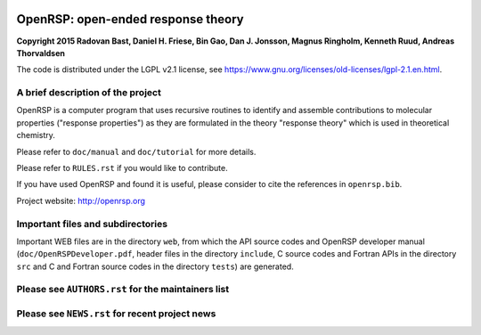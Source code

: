 .. image:: https://travis-ci.org/openrsp/openrsp.svg?branch=master
   :target: https://travis-ci.org/openrsp/openrsp/builds
.. image:: https://img.shields.io/badge/license-%20LGPLv2.1-blue.svg
   :target: LICENSE


OpenRSP: open-ended response theory
===================================

**Copyright 2015 Radovan Bast, Daniel H. Friese, Bin Gao, Dan J. Jonsson,
Magnus Ringholm, Kenneth Ruud, Andreas Thorvaldsen**

The code is distributed under the LGPL v2.1 license, see
https://www.gnu.org/licenses/old-licenses/lgpl-2.1.en.html.


A brief description of the project
----------------------------------

OpenRSP is a computer program that uses recursive routines to identify
and assemble contributions to molecular properties ("response properties")
as they are formulated in the theory "response theory" which is used in
theoretical chemistry.

Please refer to ``doc/manual`` and ``doc/tutorial`` for more details.

Please refer to ``RULES.rst`` if you would like to contribute.

If you have used OpenRSP and found it is useful, please consider to cite the
references in ``openrsp.bib``.

Project website: http://openrsp.org


Important files and subdirectories
----------------------------------

Important WEB files are in the directory ``web``, from which the API source
codes and OpenRSP developer manual (``doc/OpenRSPDeveloper.pdf``, header files
in the directory ``include``, C source codes and Fortran APIs in the directory
``src`` and C and Fortran source codes in the directory ``tests``) are
generated.


Please see ``AUTHORS.rst`` for the maintainers list
---------------------------------------------------


Please see ``NEWS.rst`` for recent project news
-----------------------------------------------
